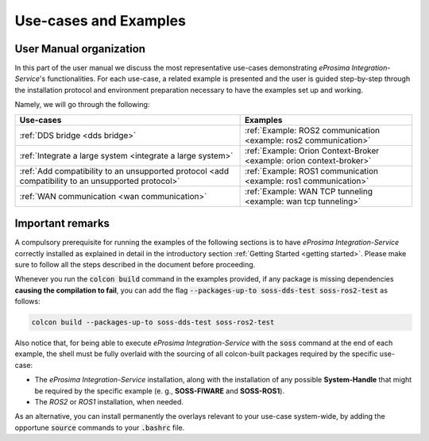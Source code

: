 Use-cases and Examples
======================

User Manual organization
^^^^^^^^^^^^^^^^^^^^^^^^

In this part of the user manual we discuss the most representative use-cases demonstrating
*eProsima Integration-Service*'s functionalities.
For each use-case, a related example is presented and the user is guided step-by-step through the
installation protocol and environment preparation necessary to have the examples set up and working.

Namely, we will go through the following:

+----------------------------------------------------------------------------------------------------+----------------------------------------------------------------------+
| Use-cases                                                                                          | Examples                                                             |
+====================================================================================================+======================================================================+
| :ref:`DDS bridge <dds bridge>`                                                                     | :ref:`Example: ROS2 communication <example: ros2 communication>`     |
+----------------------------------------------------------------------------------------------------+----------------------------------------------------------------------+
| :ref:`Integrate a large system <integrate a large system>`                                         | :ref:`Example: Orion Context-Broker <example: orion context-broker>` |
+----------------------------------------------------------------------------------------------------+----------------------------------------------------------------------+
| :ref:`Add compatibility to an unsupported protocol <add compatibility to an unsupported protocol>` | :ref:`Example: ROS1 communication <example: ros1 communication>`     |
+----------------------------------------------------------------------------------------------------+----------------------------------------------------------------------+
| :ref:`WAN communication <wan communication>`                                                       | :ref:`Example: WAN TCP tunneling <example: wan tcp tunneling>`       |
+----------------------------------------------------------------------------------------------------+----------------------------------------------------------------------+


Important remarks
^^^^^^^^^^^^^^^^^

A compulsory prerequisite for running the examples of the following sections is
to have *eProsima Integration-Service* correctly installed as explained in detail
in the introductory section :ref:`Getting Started <getting started>`.
Please make sure to follow all the steps described in the document before proceeding.

Whenever you run the :code:`colcon build` command in the examples provided, if any package is missing dependencies
**causing the compilation to fail**, you can add the flag :code:`--packages-up-to soss-dds-test soss-ros2-test`
as follows:

.. code-block:: bash

    colcon build --packages-up-to soss-dds-test soss-ros2-test

Also notice that, for being able to execute *eProsima Integration-Service* with the :code:`soss` command at the end of
each example, the shell must be fully overlaid with the sourcing of all colcon-built packages required by the specific
use-case:

- The *eProsima Integration-Service* installation, along with the installation of any possible **System-Handle** that
  might be required by the specific example (e. g., **SOSS-FIWARE** and **SOSS-ROS1**).
- The *ROS2* or *ROS1* installation, when needed.

As an alternative, you can install permanently the overlays relevant to your use-case system-wide,
by adding the opportune :code:`source` commands to your :code:`.bashrc` file.
